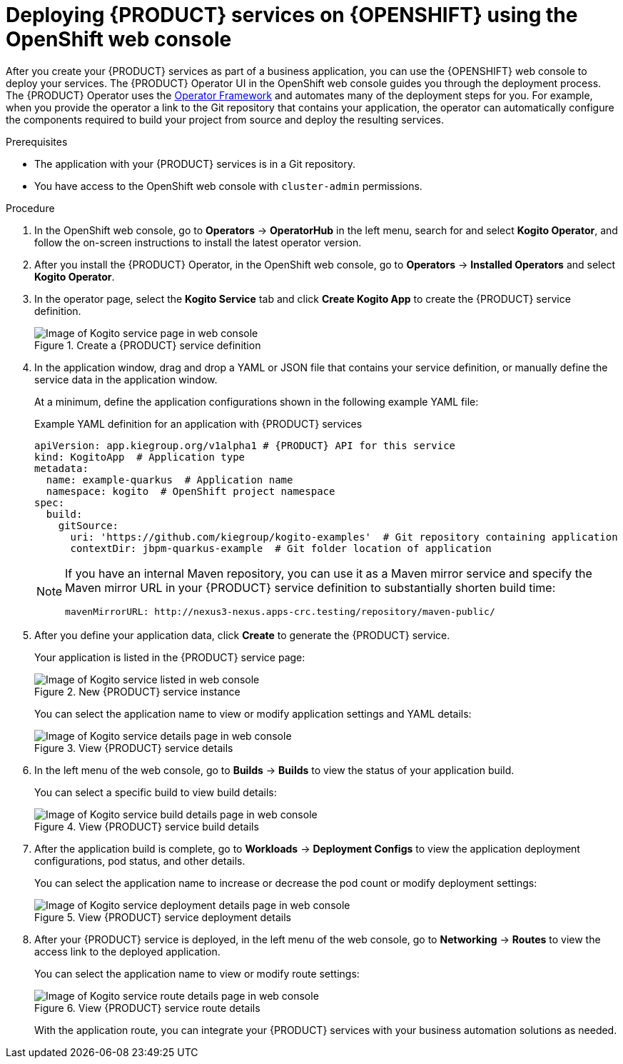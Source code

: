 [id='proc_kogito-deploying-on-ocp-console']

= Deploying {PRODUCT} services on {OPENSHIFT} using the OpenShift web console

After you create your {PRODUCT} services as part of a business application, you can use the {OPENSHIFT} web console to deploy your services. The {PRODUCT} Operator UI in the OpenShift web console guides you through the deployment process. The {PRODUCT} Operator uses the https://github.com/operator-framework[Operator Framework] and automates many of the deployment steps for you. For example, when you provide the operator a link to the Git repository that contains your application, the operator can automatically configure the components required to build your project from source and deploy the resulting services.

.Prerequisites
* The application with your {PRODUCT} services is in a Git repository.
* You have access to the OpenShift web console with `cluster-admin` permissions.

.Procedure
. In the OpenShift web console, go to *Operators* -> *OperatorHub* in the left menu, search for and select *Kogito Operator*, and follow the on-screen instructions to install the latest operator version.
. After you install the {PRODUCT} Operator, in the OpenShift web console, go to *Operators* -> *Installed Operators* and select *Kogito Operator*.
. In the operator page, select the *Kogito Service* tab and click *Create Kogito App* to create the {PRODUCT} service definition.
+
.Create a {PRODUCT} service definition
image::kogito/openshift/kogito-ocp-create-app.png[Image of Kogito service page in web console]
. In the application window, drag and drop a YAML or JSON file that contains your service definition, or manually define the service data in the application window.
+
--
At a minimum, define the application configurations shown in the following example YAML file:

.Example YAML definition for an application with {PRODUCT} services
[source,yaml,subs="attributes+"]
----
apiVersion: app.kiegroup.org/v1alpha1 # {PRODUCT} API for this service
kind: KogitoApp  # Application type
metadata:
  name: example-quarkus  # Application name
  namespace: kogito  # OpenShift project namespace
spec:
  build:
    gitSource:
      uri: 'https://github.com/kiegroup/kogito-examples'  # Git repository containing application
      contextDir: jbpm-quarkus-example  # Git folder location of application
----

[NOTE]
====
If you have an internal Maven repository, you can use it as a Maven mirror service and specify the Maven mirror URL in your {PRODUCT} service definition to substantially shorten build time:

[source,yaml]
----
mavenMirrorURL: http://nexus3-nexus.apps-crc.testing/repository/maven-public/
----
====
--
. After you define your application data, click *Create* to generate the {PRODUCT} service.
+
--
Your application is listed in the {PRODUCT} service page:

.New {PRODUCT} service instance
image::kogito/openshift/kogito-ocp-create-app-listed.png[Image of Kogito service listed in web console]

You can select the application name to view or modify application settings and YAML details:

.View {PRODUCT} service details
image::kogito/openshift/kogito-ocp-app-details.png[Image of Kogito service details page in web console]
--
. In the left menu of the web console, go to *Builds* -> *Builds* to view the status of your application build.
+
--
You can select a specific build to view build details:

.View {PRODUCT} service build details
image::kogito/openshift/kogito-ocp-app-build-details.png[Image of Kogito service build details page in web console]
--
. After the application build is complete, go to *Workloads* -> *Deployment Configs* to view the application deployment configurations, pod status, and other details.
+
--
You can select the application name to increase or decrease the pod count or modify deployment settings:

.View {PRODUCT} service deployment details
image::kogito/openshift/kogito-ocp-app-deployment-details.png[Image of Kogito service deployment details page in web console]
--
. After your {PRODUCT} service is deployed, in the left menu of the web console, go to *Networking* -> *Routes* to view the access link to the deployed application.
+
--
You can select the application name to view or modify route settings:

.View {PRODUCT} service route details
image::kogito/openshift/kogito-ocp-app-route-details.png[Image of Kogito service route details page in web console]

With the application route, you can integrate your {PRODUCT} services with your business automation solutions as needed.
--
